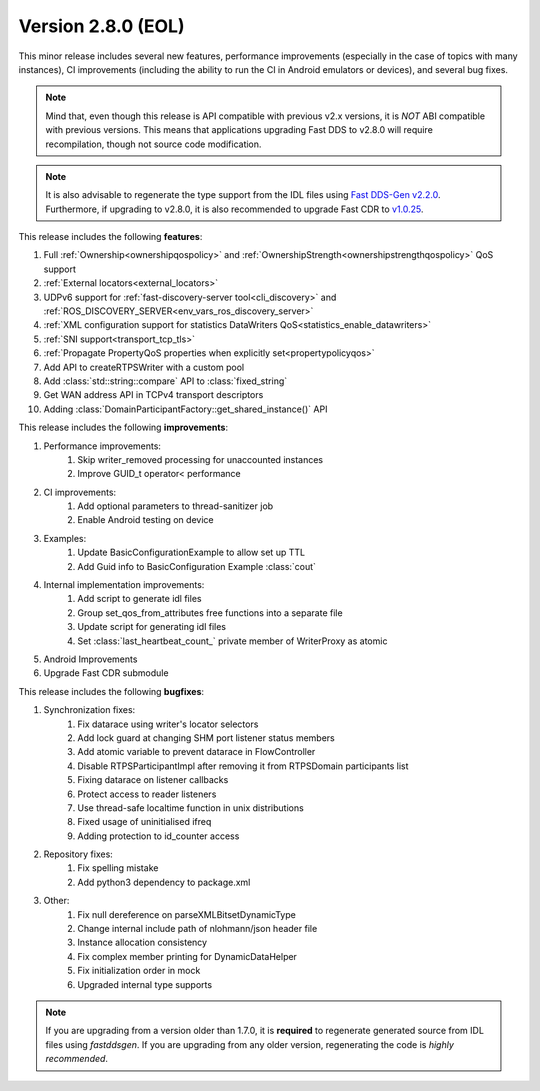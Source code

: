 Version 2.8.0 (EOL)
^^^^^^^^^^^^^^^^^^^

This minor release includes several new features, performance improvements (especially in the case of topics with many
instances), CI improvements (including the ability to run the CI in Android emulators or devices), and several bug
fixes.

.. note::
    Mind that, even though this release is API compatible with previous v2.x versions, it is *NOT* ABI compatible with
    previous versions.
    This means that applications upgrading Fast DDS to v2.8.0 will require recompilation, though not source code
    modification.

.. note::
    It is also advisable to regenerate the type support from the IDL files using
    `Fast DDS-Gen v2.2.0 <https://github.com/eProsima/Fast-DDS-Gen/releases/tag/v2.2.0>`_.
    Furthermore, if upgrading to v2.8.0, it is also recommended to upgrade Fast CDR to
    `v1.0.25 <https://github.com/eProsima/Fast-CDR/releases/tag/v1.0.25>`_.

This release includes the following **features**:

1. Full :ref:`Ownership<ownershipqospolicy>` and :ref:`OwnershipStrength<ownershipstrengthqospolicy>` QoS support
2. :ref:`External locators<external_locators>`
3. UDPv6 support for :ref:`fast-discovery-server tool<cli_discovery>` and
   :ref:`ROS_DISCOVERY_SERVER<env_vars_ros_discovery_server>`
4. :ref:`XML configuration support for statistics DataWriters QoS<statistics_enable_datawriters>`
5. :ref:`SNI support<transport_tcp_tls>`
6. :ref:`Propagate PropertyQoS properties when explicitly set<propertypolicyqos>`
7. Add API to createRTPSWriter with a custom pool
8. Add :class:`std::string::compare` API to :class:`fixed_string`
9. Get WAN address API in TCPv4 transport descriptors
10. Adding :class:`DomainParticipantFactory::get_shared_instance()` API

This release includes the following **improvements**:

1. Performance improvements:
    1. Skip writer_removed processing for unaccounted instances
    2. Improve GUID_t operator< performance
2. CI improvements:
    1. Add optional parameters to thread-sanitizer job
    2. Enable Android testing on device
3. Examples:
    1. Update BasicConfigurationExample to allow set up TTL
    2. Add Guid info to BasicConfiguration Example :class:`cout`
4. Internal implementation improvements:
    1. Add script to generate idl files
    2. Group set_qos_from_attributes free functions into a separate file
    3. Update script for generating idl files
    4. Set :class:`last_heartbeat_count_` private member of WriterProxy as atomic
5. Android Improvements
6. Upgrade Fast CDR submodule

This release includes the following **bugfixes**:

1. Synchronization fixes:
    1. Fix datarace using writer's locator selectors
    2. Add lock guard at changing SHM port listener status members
    3. Add atomic variable to prevent datarace in FlowController
    4. Disable RTPSParticipantImpl after removing it from RTPSDomain participants list
    5. Fixing datarace on listener callbacks
    6. Protect access to reader listeners
    7. Use thread-safe localtime function in unix distributions
    8. Fixed usage of uninitialised ifreq
    9. Adding protection to id_counter access
2. Repository fixes:
    1. Fix spelling mistake
    2. Add python3 dependency to package.xml
3. Other:
    1. Fix null dereference on parseXMLBitsetDynamicType
    2. Change internal include path of nlohmann/json header file
    3. Instance allocation consistency
    4. Fix complex member printing for DynamicDataHelper
    5. Fix initialization order in mock
    6. Upgraded internal type supports

.. note::
  If you are upgrading from a version older than 1.7.0, it is **required** to regenerate generated source from IDL
  files using *fastddsgen*.
  If you are upgrading from any older version, regenerating the code is *highly recommended*.

